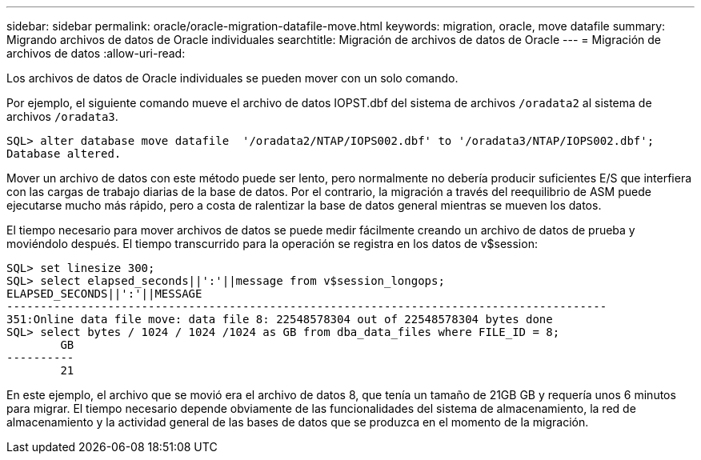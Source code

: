 ---
sidebar: sidebar 
permalink: oracle/oracle-migration-datafile-move.html 
keywords: migration, oracle, move datafile 
summary: Migrando archivos de datos de Oracle individuales 
searchtitle: Migración de archivos de datos de Oracle 
---
= Migración de archivos de datos
:allow-uri-read: 


[role="lead"]
Los archivos de datos de Oracle individuales se pueden mover con un solo comando.

Por ejemplo, el siguiente comando mueve el archivo de datos IOPST.dbf del sistema de archivos `/oradata2` al sistema de archivos `/oradata3`.

....
SQL> alter database move datafile  '/oradata2/NTAP/IOPS002.dbf' to '/oradata3/NTAP/IOPS002.dbf';
Database altered.
....
Mover un archivo de datos con este método puede ser lento, pero normalmente no debería producir suficientes E/S que interfiera con las cargas de trabajo diarias de la base de datos. Por el contrario, la migración a través del reequilibrio de ASM puede ejecutarse mucho más rápido, pero a costa de ralentizar la base de datos general mientras se mueven los datos.

El tiempo necesario para mover archivos de datos se puede medir fácilmente creando un archivo de datos de prueba y moviéndolo después. El tiempo transcurrido para la operación se registra en los datos de v$session:

....
SQL> set linesize 300;
SQL> select elapsed_seconds||':'||message from v$session_longops;
ELAPSED_SECONDS||':'||MESSAGE
-----------------------------------------------------------------------------------------
351:Online data file move: data file 8: 22548578304 out of 22548578304 bytes done
SQL> select bytes / 1024 / 1024 /1024 as GB from dba_data_files where FILE_ID = 8;
        GB
----------
        21
....
En este ejemplo, el archivo que se movió era el archivo de datos 8, que tenía un tamaño de 21GB GB y requería unos 6 minutos para migrar. El tiempo necesario depende obviamente de las funcionalidades del sistema de almacenamiento, la red de almacenamiento y la actividad general de las bases de datos que se produzca en el momento de la migración.
